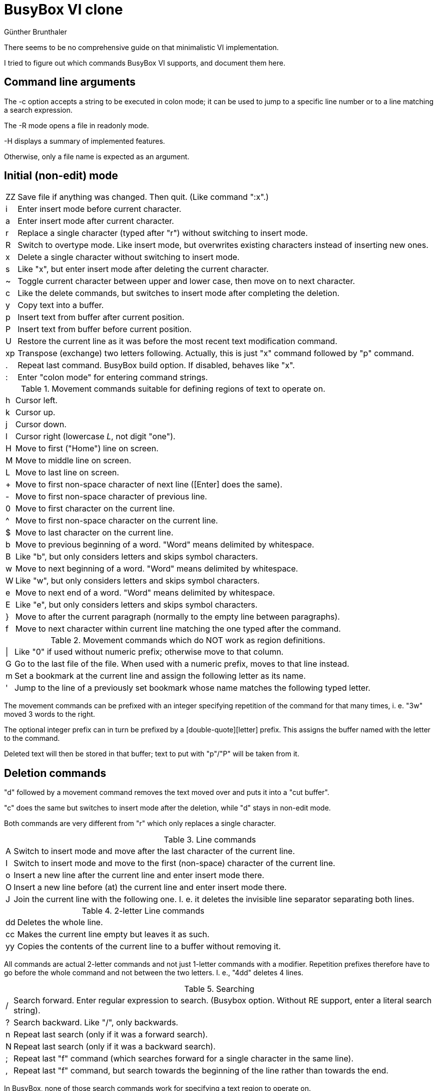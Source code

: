 BusyBox VI clone
================
Günther Brunthaler

There seems to be no comprehensive guide on that minimalistic VI implementation.

I tried to figure out which commands BusyBox VI supports, and document them here.

Command line arguments
----------------------

The -c option accepts a string to be executed in colon mode; it can be used to jump to a specific line number or to a line matching a search expression.

The -R mode opens a file in readonly mode.

-H displays a summary of implemented features.

Otherwise, only a file name is expected as an argument.

Initial (non-edit) mode
-----------------------

[options="autowidth"]
|=================================
| ZZ    | Save file if anything was changed. Then quit. (Like command ":x".)
| i     | Enter insert mode before current character.
| a     | Enter insert mode after current character.
| r     | Replace a single character (typed after "r") without switching to insert mode.
| R     | Switch to overtype mode. Like insert mode, but overwrites existing characters instead of inserting new ones.
| x     | Delete a single character without switching to insert mode.
| s     | Like "x", but enter insert mode after deleting the current character.
| ~     | Toggle current character between upper and lower case, then move on to next character.
| c     | Like the delete commands, but switches to insert mode after completing the deletion.
| y     | Copy text into a buffer.
| p     | Insert text from buffer after current position.
| P     | Insert text from buffer before current position.
| U     | Restore the current line as it was before the most recent text modification command.
| xp    | Transpose (exchange) two letters following. Actually, this is just "x" command followed by "p" command.
| .     | Repeat last command. BusyBox build option. If disabled, behaves like "x".
| :     | Enter "colon mode" for entering command strings.
|=================================

.Movement commands suitable for defining regions of text to operate on.
[options="autowidth"]
|=================================
| h   | Cursor left.
| k   | Cursor up.
| j   | Cursor down.
| l   | Cursor right (lowercase 'L', not digit "one").
| H   | Move to first ("Home") line on screen.
| M   | Move to middle line on screen.
| L   | Move to last line on screen.
| +   | Move to first non-space character of next line ([Enter] does the same).
| -   | Move to first non-space character of previous line.
| 0   | Move to first character on the current line.
| ^   | Move to first non-space character on the current line.
| $   | Move to last character on the current line.
| b   | Move to previous beginning of a word. "Word" means delimited by whitespace.
| B   | Like "b", but only considers letters and skips symbol characters.
| w   | Move to next beginning of a word. "Word" means delimited by whitespace.
| W   | Like "w", but only considers letters and skips symbol characters.
| e   | Move to next end of a word. "Word" means delimited by whitespace.
| E   | Like "e", but only considers letters and skips symbol characters.
| }   | Move to after the current paragraph (normally to the empty line between paragraphs).
| f   | Move to next character within current line matching the one typed after the command.
|=================================

.Movement commands which do NOT work as region definitions.
[options="autowidth"]
|=================================
| \|  | Like "0" if used without numeric prefix; otherwise move to that column.
| G   | Go to the last file of the file. When used with a numeric prefix, moves to that line instead.
| m   | Set a bookmark at the current line and assign the following letter as its name.
| '   | Jump to the line of a previously set bookmark whose name matches the following typed letter.
|=================================

The movement commands can be prefixed with an integer specifying repetition of the command for that many times, i. e. "3w" moved 3 words to the right.

The optional integer prefix can in turn be prefixed by a [double-quote][letter] prefix. This assigns the buffer named with the letter to the command.

Deleted text will then be stored in that buffer; text to put with "p"/"P" will be taken from it.

Deletion commands
-----------------

"d" followed by a movement command removes the text moved over and puts it into a "cut buffer".

"c" does the same but switches to insert mode after the deletion, while "d" stays in non-edit mode.

Both commands are very different from "r" which only replaces a single character.

.Line commands
[options="autowidth"]
|=================================
| A | Switch to insert mode and move after the last character of the current line.
| I | Switch to insert mode and move to the first (non-space) character of the current line.
| o | Insert a new line after the current line and enter insert mode there.
| O | Insert a new line before (at) the current line and enter insert mode there.
| J | Join the current line with the following one. I. e. it deletes the invisible line separator separating both lines.
|=================================

.2-letter Line commands
[options="autowidth"]
|=================================
| dd | Deletes the whole line.
| cc | Makes the current line empty but leaves it as such.
| yy | Copies the contents of the current line to a buffer without removing it.
|=================================

All commands are actual 2-letter commands and not just 1-letter commands with a modifier. Repetition prefixes therefore have to go before the whole command and not between the two letters. I. e., "4dd" deletes 4 lines.

.Searching
[options="autowidth"]
|=================================
| / | Search forward. Enter regular expression to search. (Busybox option. Without RE support, enter a literal search string).
| ? | Search backward. Like "/", only backwards.
| n | Repeat last search (only if it was a forward search).
| N | Repeat last search (only if it was a backward search).
| ; | Repeat last "f" command (which searches forward for a single character in the same line).
| , | Repeat last "f" command, but search towards the beginning of the line rather than towards the end.
|=================================

In BusyBox, none of those search commands work for specifying a text region to operate on.

.Action commands
[options="autowidth"]
|=================================
| << | Shift line(s) to the left.
| >> | Shift line(s) to the right.
|=================================

Shifting is done by inserting/removing one tab character ('\t' in C). The tab display width can be changed with the ":set" command. Spaces cannot be inserted/removed by this command.

.Colon mode
[options="autowidth"]
|=================================
| q!            | Exit discarding any changes.
| q             | Exit, but only of nothing was changed.
| w             | Save changes to file, but do not exit.
| x             | Exit saving any changes.
| e             | Edit a new file, but only if no unsaved changes in current file.
| e!            | Edit a new file discarding any changes to current file.
| r             | Read a file and insert at current position. The filename is the command argument.
| 24            | Jump to line 24. Works with arbitrary other line numbers as well.
| 'f            | Go to line bookmarked with letter "f".
| /str/         | Search forward for string "str".
| 2,5w! foo.txt | Write lines 2 through 5 to file "foo.txt".
| 152l          | List just line 152 literally in command line area.
| !date         | Run an external command and temporarily show its output.
| /from/,/to/d  | Delete lines from next line containing "from" to following line containing "to".
| s/what/with/  | Replace next pattern "what" with string "with".
|=================================

The lines deleted by the colon mode "d" command are saved in a buffer which can be inserted later with "p"/"P".

.Colon mode "set" commands
[options="autowidth"]
|=================================
| set all          | Display a list of settable options.
| set option=value | Set a new option value.
|=================================

